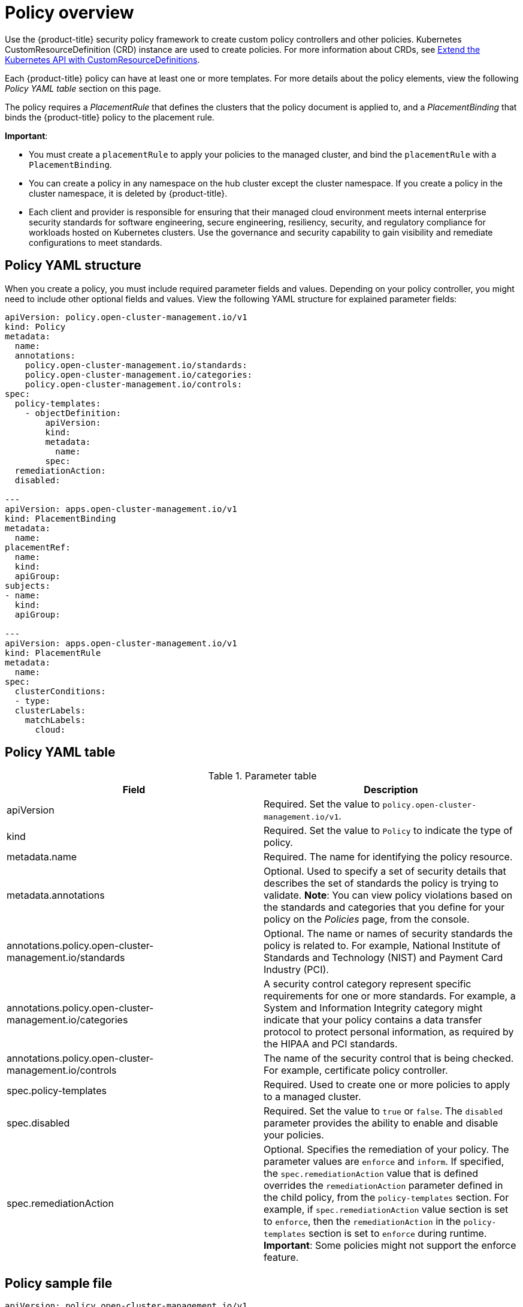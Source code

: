 [#policy-overview]
= Policy overview

Use the {product-title} security policy framework to create custom policy controllers and other policies.
Kubernetes CustomResourceDefinition (CRD) instance are used to create policies.
For more information about CRDs, see link:https://kubernetes.io/docs/tasks/access-kubernetes-api/custom-resources/custom-resource-definitions/[Extend the Kubernetes API with CustomResourceDefinitions].

Each {product-title} policy can have at least one or more templates.
For more details about the policy elements, view the following _Policy YAML table_ section on this page.

The policy requires a _PlacementRule_ that defines the clusters that the policy document is applied to, and a _PlacementBinding_ that binds the {product-title} policy to the placement rule.

*Important*:

* You must create a `placementRule` to apply your policies to the managed cluster, and bind the `placementRule` with a `PlacementBinding`.
* You can create a policy in any namespace on the hub cluster except the cluster namespace.
If you create a policy in the cluster namespace, it is deleted by {product-title}.
* Each client and provider is responsible for ensuring that their managed cloud environment meets internal enterprise security standards for software engineering, secure engineering, resiliency, security, and regulatory compliance for workloads hosted on Kubernetes clusters.
Use the governance and security capability to gain visibility and remediate configurations to meet standards.

[#policy-yaml-structure]
== Policy YAML structure

When you create a policy, you must include required parameter fields and values.
Depending on your policy controller, you might need to include other optional fields and values.
View the following YAML structure for explained parameter fields:

[source,yaml]
----
apiVersion: policy.open-cluster-management.io/v1
kind: Policy
metadata:
  name:
  annotations:
    policy.open-cluster-management.io/standards:
    policy.open-cluster-management.io/categories:
    policy.open-cluster-management.io/controls:
spec:
  policy-templates:
    - objectDefinition:
        apiVersion:
        kind:
        metadata:
          name:
        spec:
  remediationAction:
  disabled:

---
apiVersion: apps.open-cluster-management.io/v1
kind: PlacementBinding
metadata:
  name:
placementRef:
  name:
  kind:
  apiGroup:
subjects:
- name:
  kind:
  apiGroup:

---
apiVersion: apps.open-cluster-management.io/v1
kind: PlacementRule
metadata:
  name:
spec:
  clusterConditions:
  - type:
  clusterLabels:
    matchLabels:
      cloud:
----

[#policy-yaml-table]
== Policy YAML table

.Parameter table
|===
| Field | Description

| apiVersion
| Required.
Set the value to `policy.open-cluster-management.io/v1`.

| kind
| Required.
Set the value to `Policy` to indicate the type of policy.

| metadata.name
| Required.
The name for identifying the policy resource.

| metadata.annotations
| Optional.
Used to specify a set of security details that describes the set of standards the policy is trying to validate.
*Note*: You can view policy violations based on the standards and categories that you define for your policy on the _Policies_ page, from the console.

| annotations.policy.open-cluster-management.io/standards
| Optional.
The name or names of security standards the policy is related to.
For example, National Institute of Standards and Technology (NIST) and Payment Card Industry (PCI).

| annotations.policy.open-cluster-management.io/categories
| A security control category represent specific requirements for one or more standards.
For example, a System and Information Integrity category might indicate that your policy contains a data transfer protocol to protect personal information, as required by the HIPAA and PCI standards.

| annotations.policy.open-cluster-management.io/controls
| The name of the security control that is being checked.
For example, certificate policy controller.

| spec.policy-templates
| Required.
Used to create one or more policies to apply to a managed cluster.

| spec.disabled
| Required.
Set the value to `true` or `false`.
The `disabled` parameter provides the ability to enable and disable your policies.

| spec.remediationAction
| Optional.
Specifies the remediation of your policy.
The parameter values are `enforce` and `inform`. If specified, the `spec.remediationAction` value that is defined overrides the `remediationAction` parameter defined in the child policy, from the `policy-templates` section. For example, if `spec.remediationAction` value section is set to `enforce`, then the `remediationAction` in the `policy-templates` section is set to `enforce` during runtime.
*Important*: Some policies might not support the enforce feature.
|===

[#policy-sample-file]
== Policy sample file

[source,yaml]
----
apiVersion: policy.open-cluster-management.io/v1
kind: Policy
metadata:
  name: policy-role
  annotations:
    policy.open-cluster-management.io/standards: NIST SP 800-53
    policy.open-cluster-management.io/categories: AC Access Control
    policy.open-cluster-management.io/controls: AC-3 Access Enforcement
spec:
  remediationAction: inform
  disabled: false
  policy-templates:
    - objectDefinition:
        apiVersion: policy.open-cluster-management.io/v1
        kind: ConfigurationPolicy
        metadata:
          name: policy-role-example
        spec:
          remediationAction: inform # the policy-template spec.remediationAction is overridden by the preceding parameter value for spec.remediationAction.
          severity: high
          namespaceSelector:
            exclude: ["kube-*"]
            include: ["default"]
          object-templates:
            - complianceType: mustonlyhave # role definition should exact match
              objectDefinition:
                apiVersion: rbac.authorization.k8s.io/v1
                kind: Role
                metadata:
                  name: sample-role
                rules:
                  - apiGroups: ["extensions", "apps"]
                    resources: ["deployments"]
                    verbs: ["get", "list", "watch", "delete","patch"]
---
apiVersion: policy.open-cluster-management.io/v1
kind: PlacementBinding
metadata:
  name: binding-policy-role
placementRef:
  name: placement-policy-role
  kind: PlacementRule
  apiGroup: apps.open-cluster-management.io
subjects:
- name: policy-role
  kind: Policy
  apiGroup: policy.open-cluster-management.io
---
apiVersion: apps.open-cluster-management.io/v1
kind: PlacementRule
metadata:
  name: placement-policy-role
spec:
  clusterConditions:
  - status: "True"
    type: ManagedClusterConditionAvailable
  clusterSelector:
    matchExpressions:
      - {key: environment, operator: In, values: ["dev"]}
----

See xref:../security/create_policy.adoc#managing-security-policies[Managing security policies] to create and update a policy.
You can also enable and update {product-title-short} policy controllers to validate the compliance of your policies.
See xref:../security/policy_controllers.adoc#policy-controllers[Policy controllers].
See xref:../security/grc_intro.adoc#governance-and-risk[Governance and risk] for more policy topics.
